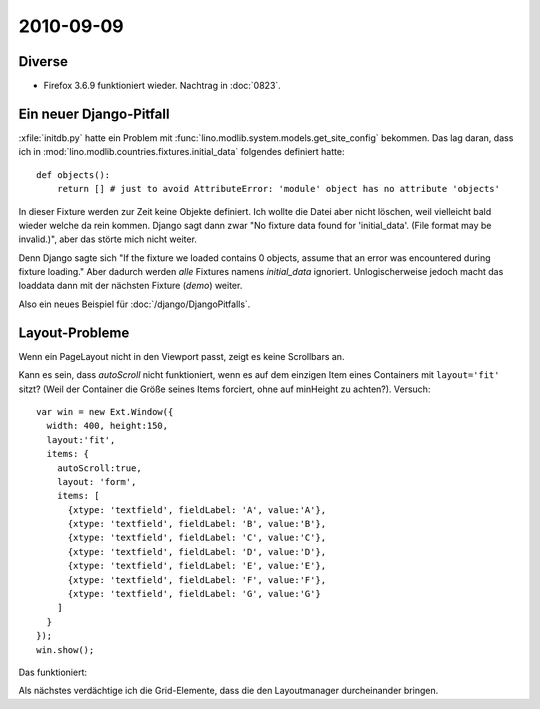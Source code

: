 2010-09-09
==========

Diverse
-------

- Firefox 3.6.9 funktioniert wieder. Nachtrag in :doc:`0823`.

Ein neuer Django-Pitfall
------------------------

:xfile:`initdb.py` hatte ein Problem mit :func:`lino.modlib.system.models.get_site_config` bekommen.
Das lag daran, dass ich in :mod:`lino.modlib.countries.fixtures.initial_data` folgendes definiert hatte::

  def objects():
      return [] # just to avoid AttributeError: 'module' object has no attribute 'objects'

In dieser Fixture werden zur Zeit keine Objekte definiert. Ich wollte die Datei aber nicht löschen, weil vielleicht bald wieder welche da rein kommen. Django sagt dann zwar "No fixture data found for 'initial_data'. (File format may be invalid.)", aber das störte mich nicht weiter. 

Denn Django sagte sich "If the fixture we loaded contains 0 objects, assume that an error was encountered during fixture loading."
Aber dadurch werden *alle* Fixtures namens `initial_data` ignoriert.
Unlogischerweise jedoch macht das loaddata dann mit der nächsten Fixture (`demo`) weiter.

Also ein neues Beispiel für :doc:`/django/DjangoPitfalls`.
  
Layout-Probleme
---------------

Wenn ein PageLayout nicht in den Viewport passt, zeigt es keine Scrollbars an. 

.. image:: 0909a.jpg
  :scale: 60

Kann es sein, dass `autoScroll` nicht funktioniert, wenn es auf dem einzigen Item eines Containers mit ``layout='fit'`` sitzt? (Weil der Container die Größe seines Items forciert, ohne auf minHeight zu achten?). Versuch::


    var win = new Ext.Window({
      width: 400, height:150,
      layout:'fit',
      items: {
        autoScroll:true,
        layout: 'form',
        items: [
          {xtype: 'textfield', fieldLabel: 'A', value:'A'},
          {xtype: 'textfield', fieldLabel: 'B', value:'B'},
          {xtype: 'textfield', fieldLabel: 'C', value:'C'},
          {xtype: 'textfield', fieldLabel: 'D', value:'D'},
          {xtype: 'textfield', fieldLabel: 'E', value:'E'},
          {xtype: 'textfield', fieldLabel: 'F', value:'F'},
          {xtype: 'textfield', fieldLabel: 'G', value:'G'}
        ]
      }    
    });
    win.show();
    
Das funktioniert:

.. image:: 0909b.jpg
 
Als nächstes verdächtige ich die Grid-Elemente, dass die den Layoutmanager durcheinander bringen.
